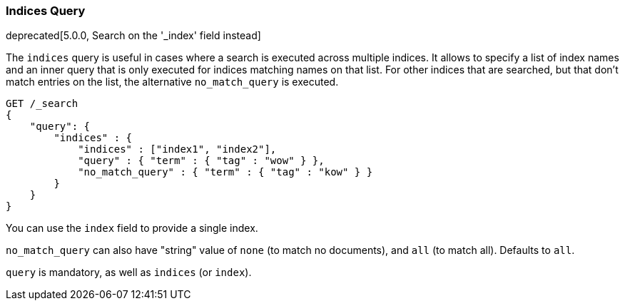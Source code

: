 [[query-dsl-indices-query]]
=== Indices Query

deprecated[5.0.0, Search on the '_index' field instead]

The `indices` query is useful in cases where a search is executed across
multiple indices. It allows to specify a list of index names and an inner
query that is only executed for indices matching names on that list.
For other indices that are searched, but that don't match entries
on the list, the alternative `no_match_query` is executed.

[source,js]
--------------------------------------------------
GET /_search
{
    "query": {
        "indices" : {
            "indices" : ["index1", "index2"],
            "query" : { "term" : { "tag" : "wow" } },
            "no_match_query" : { "term" : { "tag" : "kow" } }
        }
    }
}
--------------------------------------------------
// CONSOLE
// TEST[warning:indices query is deprecated. Instead search on the '_index' field]

You can use the `index` field to provide a single index.

`no_match_query` can also have "string" value of `none` (to match no
documents), and `all` (to match all). Defaults to `all`.

`query` is mandatory, as well as `indices` (or `index`).
